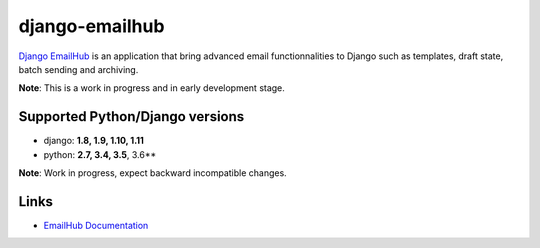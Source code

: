 django-emailhub
===============

.. image:: https://gitlab.com/h3/django-emailhub/badges/master/build.svg
    :target: https://gitlab.com/h3/django-emailhub/pipelines

.. image:: https://readthedocs.org/projects/django-emailhub/badge/?version=latest
    :target: https://django-emailhub.readthedocs.io/en/latest/?badge=latest

.. image:: https://badge.fury.io/py/emailhub.svg
    :target: https://pypi.org/project/emailhub/


`Django EmailHub <http://django-emailhub.readthedocs.io/en/latest/>`_ is an
application that bring advanced email functionnalities to Django such as
templates, draft state, batch sending and archiving.

**Note**: This is a work in progress and in early development stage.


Supported Python/Django versions
--------------------------------

* django: **1.8, 1.9, 1.10, 1.11**
* python: **2.7, 3.4, 3.5**, 3.6**

**Note**: Work in progress, expect backward incompatible changes.


Links
-----

* `EmailHub Documentation <http://django-emailhub.readthedocs.io/en/latest/>`_
